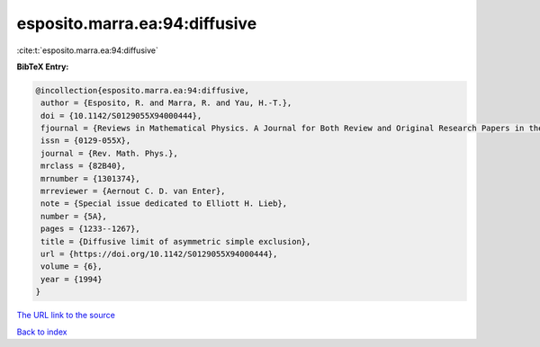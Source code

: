 esposito.marra.ea:94:diffusive
==============================

:cite:t:`esposito.marra.ea:94:diffusive`

**BibTeX Entry:**

.. code-block:: bibtex

   @incollection{esposito.marra.ea:94:diffusive,
    author = {Esposito, R. and Marra, R. and Yau, H.-T.},
    doi = {10.1142/S0129055X94000444},
    fjournal = {Reviews in Mathematical Physics. A Journal for Both Review and Original Research Papers in the Field of Mathematical Physics},
    issn = {0129-055X},
    journal = {Rev. Math. Phys.},
    mrclass = {82B40},
    mrnumber = {1301374},
    mrreviewer = {Aernout C. D. van Enter},
    note = {Special issue dedicated to Elliott H. Lieb},
    number = {5A},
    pages = {1233--1267},
    title = {Diffusive limit of asymmetric simple exclusion},
    url = {https://doi.org/10.1142/S0129055X94000444},
    volume = {6},
    year = {1994}
   }
`The URL link to the source <ttps://doi.org/10.1142/S0129055X94000444}>`_


`Back to index <../By-Cite-Keys.html>`_
